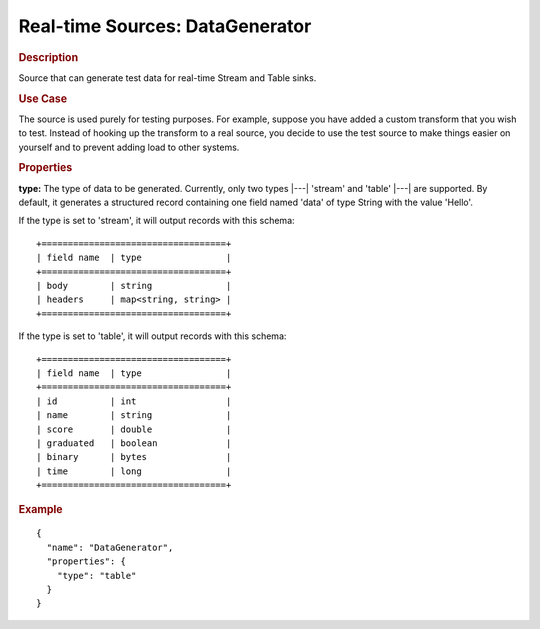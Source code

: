 .. meta::
    :author: Cask Data, Inc.
    :copyright: Copyright © 2015 Cask Data, Inc.

.. _included-apps-etl-plugins-real-time-sources-datagenerator:

=================================
Real-time Sources: DataGenerator 
=================================

.. rubric:: Description

Source that can generate test data for real-time Stream and Table sinks.

.. rubric:: Use Case

The source is used purely for testing purposes. For example, suppose you have added a
custom transform that you wish to test. Instead of hooking up the transform to a real
source, you decide to use the test source to make things easier on yourself and to
prevent adding load to other systems.

.. rubric:: Properties

**type:** The type of data to be generated. Currently, only two types |---| 'stream' and
'table' |---| are supported. By default, it generates a structured record containing one
field named 'data' of type String with the value 'Hello'.

If the type is set to 'stream', it will output records with this schema::

  +===================================+
  | field name  | type                |
  +===================================+
  | body        | string              |
  | headers     | map<string, string> |
  +===================================+

If the type is set to 'table', it will output records with this schema::

  +===================================+
  | field name  | type                |
  +===================================+
  | id          | int                 |
  | name        | string              |
  | score       | double              |
  | graduated   | boolean             |
  | binary      | bytes               |
  | time        | long                |
  +===================================+

.. rubric:: Example

::

  {
    "name": "DataGenerator",
    "properties": {
      "type": "table"
    }
  }

